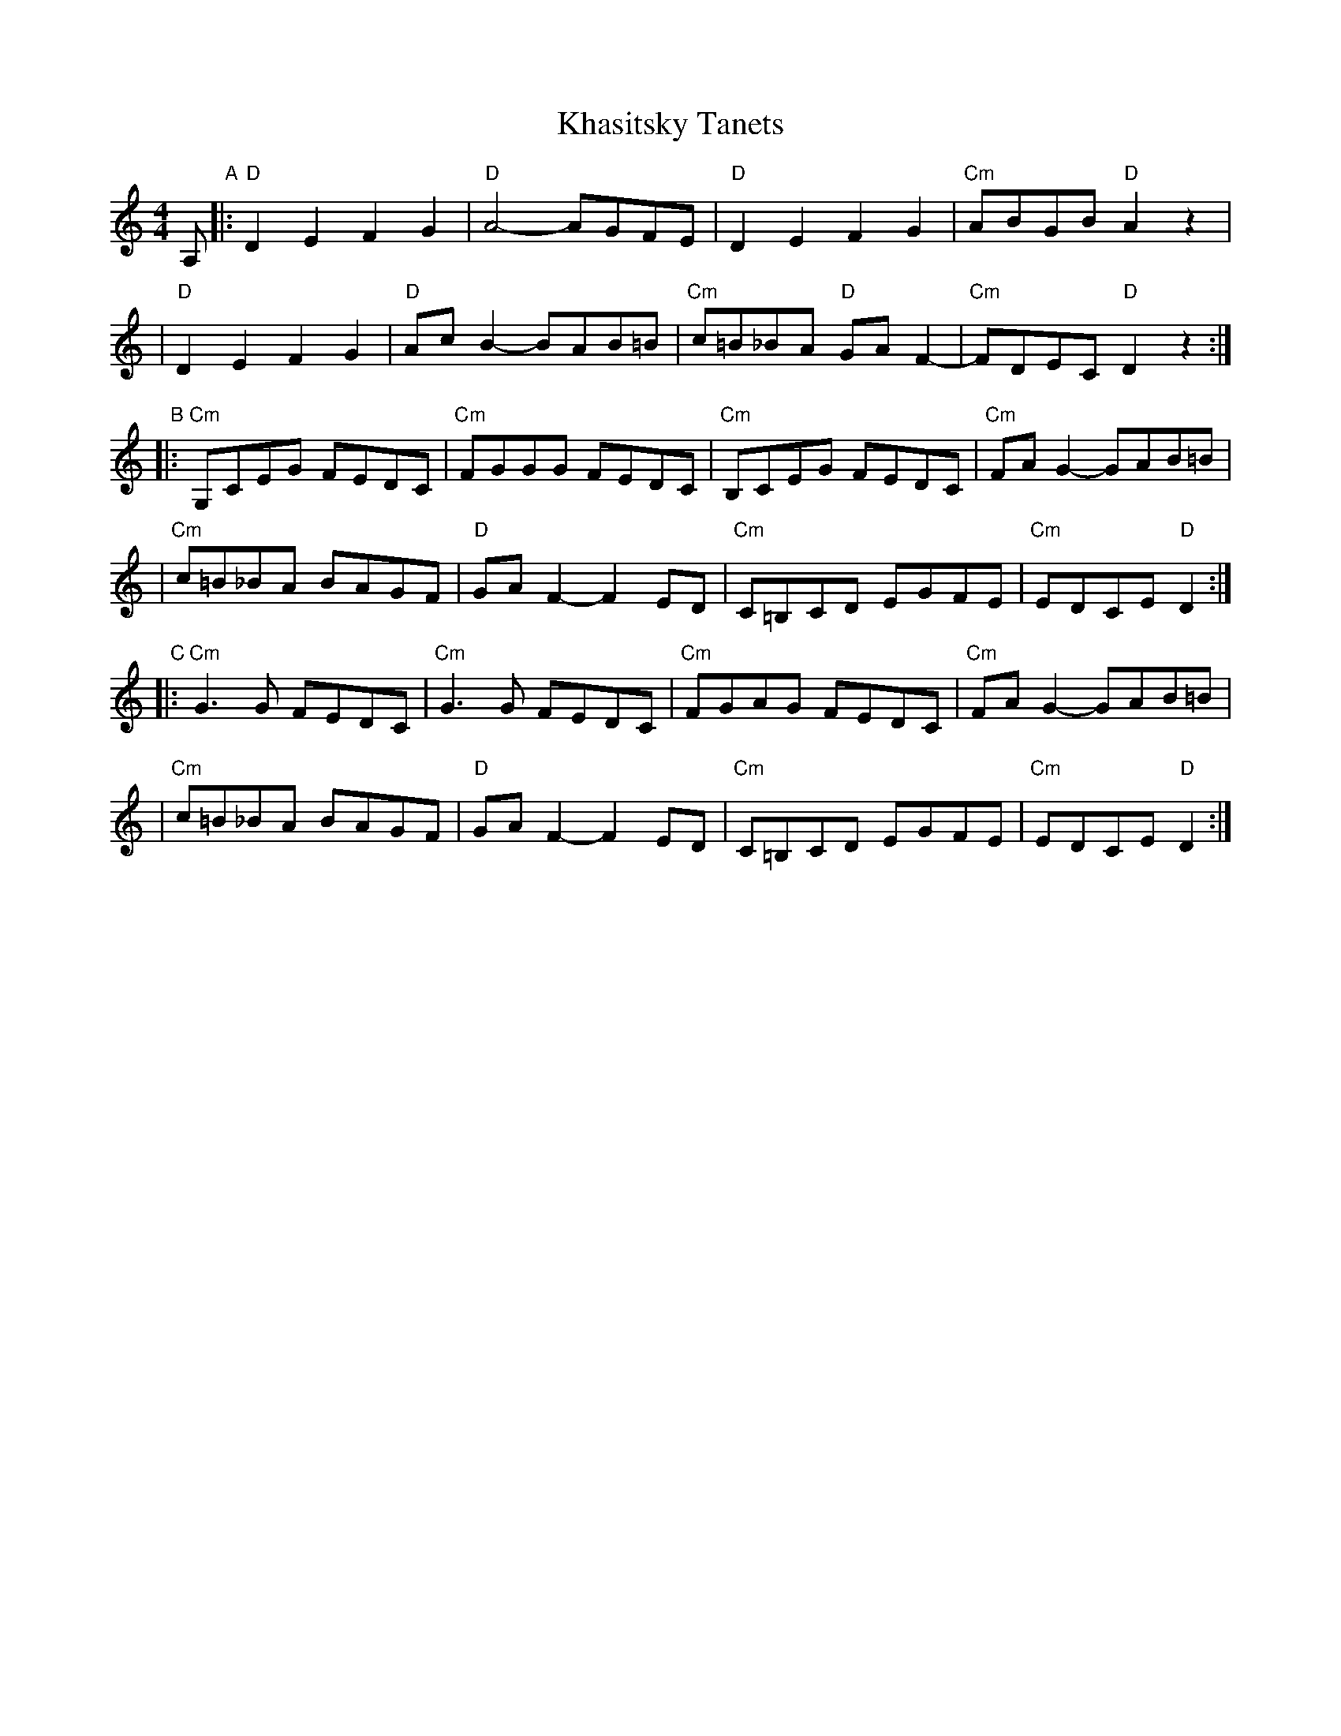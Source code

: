 X: 1
T: Khasitsky Tanets
D: Konsonans Retro "a Podolian Affair"
Z: 2011 John Chambers <jc:trillian.mit.edu>
M: 4/4
L: 1/8
K: _B_e^F
A, "A"\
|: "D"D2E2 F2G2 | "D"A4- AGFE | "D"D2E2 F2G2 | "Cm"ABGB "D"A2z2 |
|  "D"D2E2 F2G2 | "D"AcB2- BAB=B | "Cm"c=B_BA "D"GAF2- | "Cm"FDEC "D"D2 z2 :|
"B"\
|: "Cm"G,CEG FEDC | "Cm"FGGG FEDC | "Cm"B,CEG FEDC | "Cm"FAG2- GAB=B |
|  "Cm"c=B_BA BAGF | "D"GAF2- F2ED | "Cm"C=B,CD EGFE | "Cm"EDCE "D"D2 :|
"C"\
|: "Cm"G3G FEDC | "Cm"G3G FEDC | "Cm"FGAG FEDC | "Cm"FAG2- GAB=B |
|  "Cm"c=B_BA BAGF | "D"GAF2- F2ED | "Cm"C=B,CD EGFE | "Cm"EDCE "D"D2 :|

